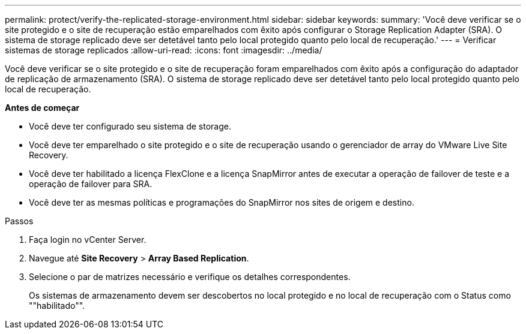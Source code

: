 ---
permalink: protect/verify-the-replicated-storage-environment.html 
sidebar: sidebar 
keywords:  
summary: 'Você deve verificar se o site protegido e o site de recuperação estão emparelhados com êxito após configurar o Storage Replication Adapter (SRA). O sistema de storage replicado deve ser detetável tanto pelo local protegido quanto pelo local de recuperação.' 
---
= Verificar sistemas de storage replicados
:allow-uri-read: 
:icons: font
:imagesdir: ../media/


[role="lead"]
Você deve verificar se o site protegido e o site de recuperação foram emparelhados com êxito após a configuração do adaptador de replicação de armazenamento (SRA). O sistema de storage replicado deve ser detetável tanto pelo local protegido quanto pelo local de recuperação.

*Antes de começar*

* Você deve ter configurado seu sistema de storage.
* Você deve ter emparelhado o site protegido e o site de recuperação usando o gerenciador de array do VMware Live Site Recovery.
* Você deve ter habilitado a licença FlexClone e a licença SnapMirror antes de executar a operação de failover de teste e a operação de failover para SRA.
* Você deve ter as mesmas políticas e programações do SnapMirror nos sites de origem e destino.


.Passos
. Faça login no vCenter Server.
. Navegue até *Site Recovery* > *Array Based Replication*.
. Selecione o par de matrizes necessário e verifique os detalhes correspondentes.
+
Os sistemas de armazenamento devem ser descobertos no local protegido e no local de recuperação com o Status como ""habilitado"".


